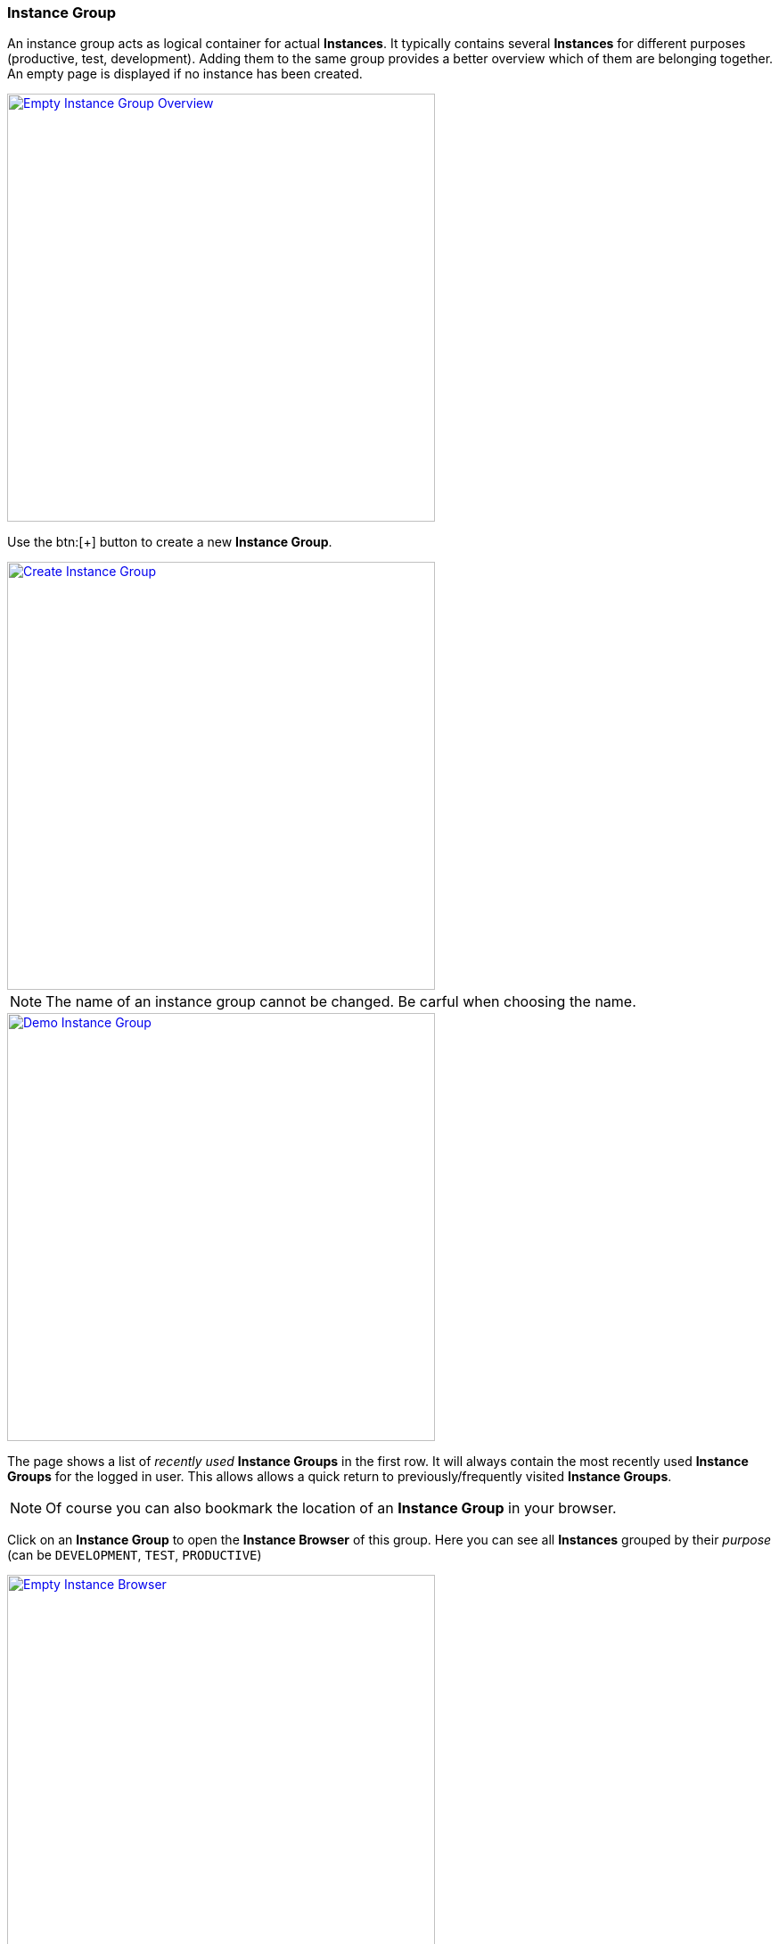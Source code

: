 === Instance Group

An instance group acts as logical container for actual *Instances*. It typically contains several *Instances* for different purposes (productive, test, development). Adding them to the same group provides a better overview which of them are belonging together. An empty page is displayed if no instance has been created. 

image::images/BDeploy_Empty_IG.png[Empty Instance Group Overview, align=center, width=480, link="images/BDeploy_Empty_IG.png"]

Use the btn:[+] button to create a new *Instance Group*.

image::images/BDeploy_Create_IG.png[Create Instance Group, align=center, width=480, link="images/BDeploy_Create_IG.png"]

[NOTE]
The name of an instance group cannot be changed. Be carful when choosing the name.

image::images/BDeploy_Demo_IG.png[Demo Instance Group, align=center, width=480, link="images/BDeploy_Demo_IG.png"]

The page shows a list of _recently used_ *Instance Groups* in the first row. It will always contain the most recently used *Instance Groups* for the logged in user. This allows allows a quick return to previously/frequently visited *Instance Groups*.

[NOTE]
Of course you can also bookmark the location of an *Instance Group* in your browser.

Click on an *Instance Group* to open the *Instance Browser* of this group. Here you can see all *Instances* grouped by their _purpose_ (can be `DEVELOPMENT`, `TEST`, `PRODUCTIVE`)

image::images/BDeploy_Empty_Instances.png[Empty Instance Browser, align=center, width=480, link="images/BDeploy_Empty_Instances.png"]

Since an *Instance* requires a *Product*, an empty *Instance Group* will display a shortcut to the <<_product_management,Product Management>> dialog. If there is at least one *Instance* already, the shortcut disappears. The btn:[Manage Products...] button in the lower right corner opens the <<_product_management,Product Management>> dialog, too.

To create a new *Instance*, click the btn:[+] button at the bottom of the page. After giving the new *Instance* a name, purpose and description, the most important thing is to select the *Product* you want to deploy. The _tag_ of the *Product* has to be chosen to determine the initial product version. It can be changed later at anytime (_up-_ and _downgrade_). You will also have to provide a _target master_, which is the URL of the REST API provided by the *BDeploy* *Minion* that runs as *Master* on one of the target *Nodes*. In the current version of *BDeploy*, this is the official URL of the running *BDeploy* server. You will have to provide a _token_, which is the _<<_security,security token>>_ generated by the <<_bdeploy_cli,`bdeploy init`>> or the <<_bdeploy_cli,`bdeploy token`>> commands on the _master_.

image::images/BDeploy_Instance_Create.png[Create a new Instance, align=center, width=480, link="images/BDeploy_Instance_Create.png"]

[NOTE]
When creating additional *Instances*, you can choose to use the same _target master_ as an existing *Instance* within the same *Instance Group*. In this case, you will not have to enter a _token_ again.

image::images/BDeploy_Instance_List.png[Instance Browser, align=center, width=480,link="images/BDeploy_Instance_List.png"]

Click an *Instance* to proceed to the <<_instance_configuration,Instance Configuration>>.

==== Product Management

Click the btn:[+] button to upload new *Products*. *Products* can be obtained by <<_building_a_product,building a *Product*>> or by downloading an existing version from another *Instance Group* on the same or another *BDeploy* server, using the btn:[Download] button on the *Product* details panel.

image::images/BDeploy_Empty_Products.png[Empty Products Page, align=center, width=480, link="images/BDeploy_Empty_Products.png"]
image::images/BDeploy_Product_Upload_Before.png[Upload Product(s), align=center, width=480, link="images/BDeploy_Product_Upload_Before.png"]
image::images/BDeploy_Product_Upload_Success.png[Upload Product(s) (success), align=center, width=480, link="images/BDeploy_Product_Upload_Success.png"]

Once a *Product* is available, you can click it to open the *Product* details panel. This panel allows you to btn:[Download] a *Product* version as _ZIP_, or btn:[Delete] individual versions of the *Product* as long as it is not currently required by an *Instance* version. The btn:[Info] popup provides a list of all tags on that *Product* version.

image::images/BDeploy_Products.png[Products Page, align=center, width=480, link="images/BDeploy_Products.png"]
image::images/BDeploy_Products_Details.png[Product Details, align=center, width=480, link="images/BDeploy_Products_Details.png"]